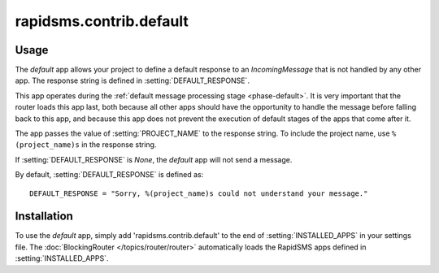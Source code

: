 ========================
rapidsms.contrib.default
========================

Usage
=====

The `default` app allows your project to define a default response to an
`IncomingMessage` that is not handled by any other app. The response string
is defined in :setting:`DEFAULT_RESPONSE`.

This app operates during the :ref:`default message processing stage
<phase-default>`. It is very important that the router loads this app last,
both because all other apps should have the opportunity to handle the message
before falling back to this app, and because this app does not prevent the
execution of default stages of the apps that come after it.

The app passes the value of :setting:`PROJECT_NAME` to the response string. To
include the project name, use ``%(project_name)s`` in the response string.

If :setting:`DEFAULT_RESPONSE` is `None`, the `default` app will not send a
message.

By default, :setting:`DEFAULT_RESPONSE` is defined as::

    DEFAULT_RESPONSE = "Sorry, %(project_name)s could not understand your message."

Installation
============

To use the `default` app, simply add 'rapidsms.contrib.default' to the end of
:setting:`INSTALLED_APPS` in your settings file. The :doc:`BlockingRouter
</topics/router/router>` automatically loads the RapidSMS apps defined in
:setting:`INSTALLED_APPS`.
